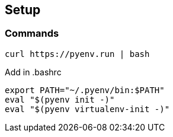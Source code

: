== Setup

=== Commands

[code:sh]
----
curl https://pyenv.run | bash
----

Add in .bashrc::
----
export PATH="~/.pyenv/bin:$PATH"
eval "$(pyenv init -)"
eval "$(pyenv virtualenv-init -)"
----
